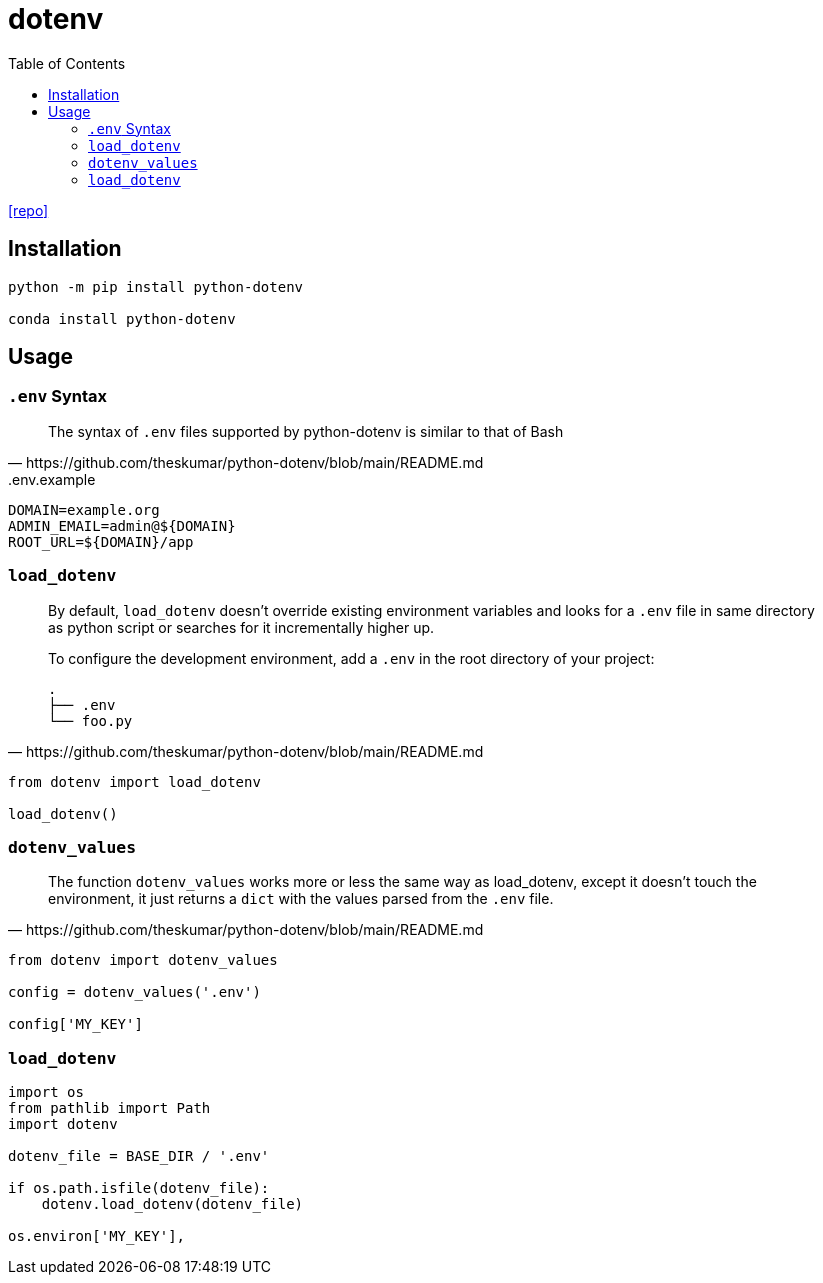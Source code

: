 = dotenv
:toc: left
:url-repo: https://github.com/theskumar/python-dotenv

{url-repo}[[repo\]]

== Installation

[source,python]
----
python -m pip install python-dotenv

conda install python-dotenv
----

== Usage

=== `.env` Syntax

[quote,https://github.com/theskumar/python-dotenv/blob/main/README.md]
____
The syntax of `.env` files supported by python-dotenv is similar to that of Bash
____

..env.example
....
DOMAIN=example.org
ADMIN_EMAIL=admin@${DOMAIN}
ROOT_URL=${DOMAIN}/app
....

=== `load_dotenv`

[quote,https://github.com/theskumar/python-dotenv/blob/main/README.md]
____
By default, `load_dotenv` doesn't override existing environment variables and looks for a `.env` file in same directory as python script or searches for it incrementally higher up.

To configure the development environment, add a `.env` in the root directory of your project:

....
.
├── .env
└── foo.py
....
____

[source,python]
----
from dotenv import load_dotenv

load_dotenv()
----


=== `dotenv_values`

[quote,https://github.com/theskumar/python-dotenv/blob/main/README.md]
____
The function `dotenv_values` works more or less the same way as load_dotenv, except it doesn't touch the environment, it just returns a `dict` with the values parsed from the `.env` file.
____

[source,python]
----
from dotenv import dotenv_values

config = dotenv_values('.env')

config['MY_KEY']
----

=== `load_dotenv`

[source,python]
----
import os
from pathlib import Path
import dotenv

dotenv_file = BASE_DIR / '.env'

if os.path.isfile(dotenv_file):
    dotenv.load_dotenv(dotenv_file)

os.environ['MY_KEY'],
----